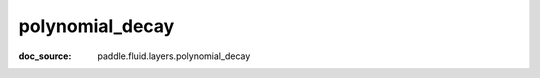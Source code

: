 .. _cn_api_nn_cn_polynomial_decay:

polynomial_decay
-------------------------------
:doc_source: paddle.fluid.layers.polynomial_decay


